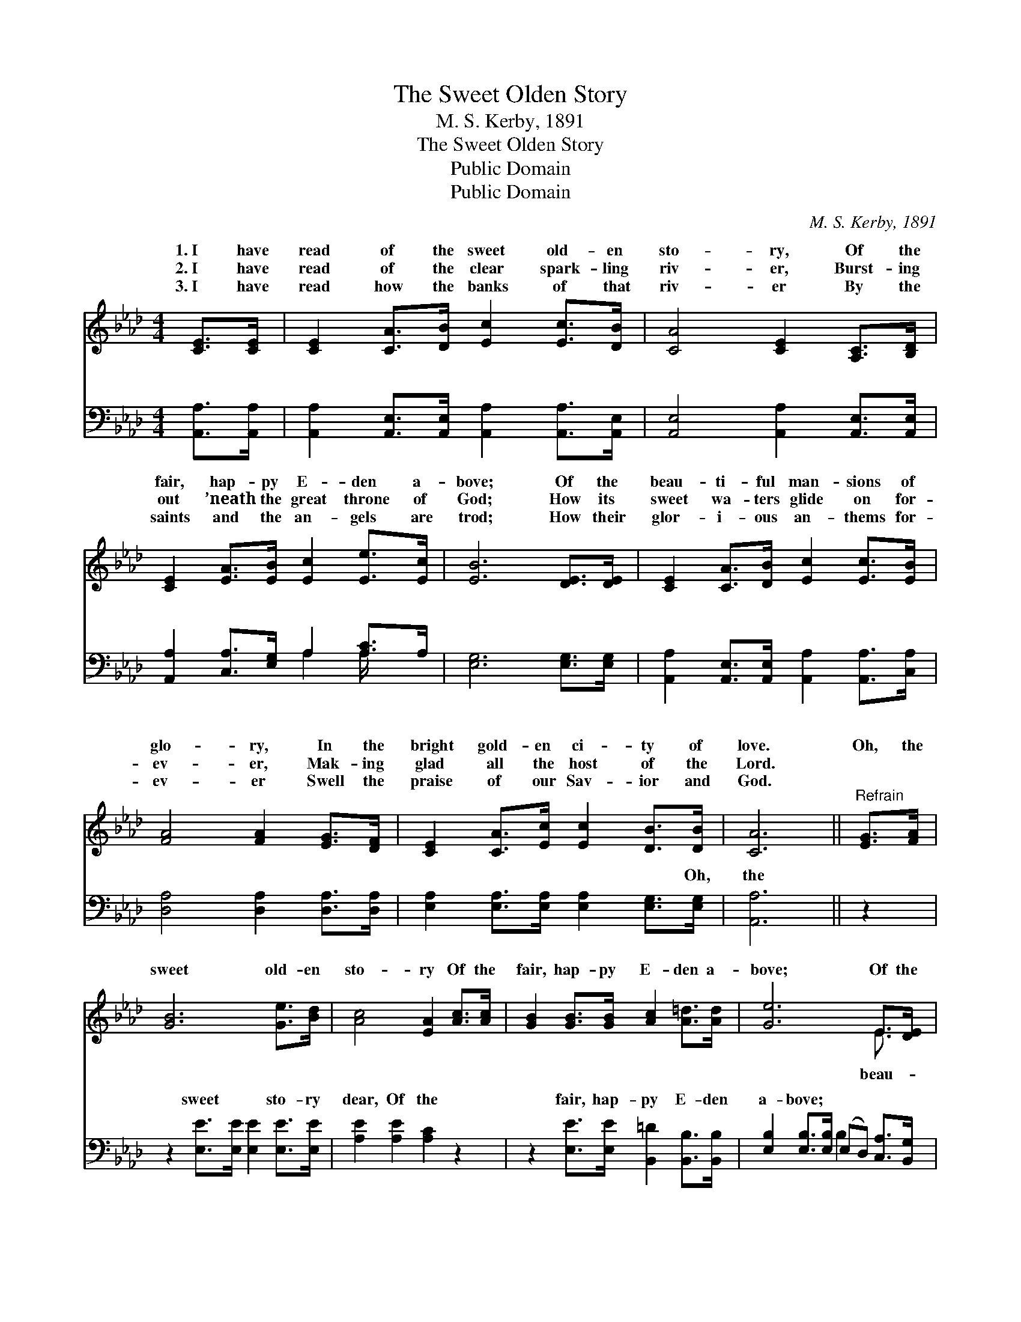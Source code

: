X:1
T:The Sweet Olden Story
T:M. S. Kerby, 1891
T:The Sweet Olden Story
T:Public Domain
T:Public Domain
C:M. S. Kerby, 1891
Z:Public Domain
%%score ( 1 2 ) ( 3 4 )
L:1/8
M:4/4
K:Ab
V:1 treble 
V:2 treble 
V:3 bass 
V:4 bass 
V:1
 [CE]>[CE] | [CE]2 [CA]>[DB] [Ec]2 [Ec]>[DB] | [CA]4 [CE]2 [A,C]>[B,D] | %3
w: 1.~I have|read of the sweet old- en|sto- ry, Of the|
w: 2.~I have|read of the clear spark- ling|riv- er, Burst- ing|
w: 3.~I have|read how the banks of that|riv- er By the|
 [CE]2 [EA]>[EB] [Ec]2 [Ee]>[Ec] | [EB]6 [DE]>[DE] | [CE]2 [CA]>[DB] [Ec]2 [Ec]>[EB] | %6
w: fair, hap- py E- den a-|bove; Of the|beau- ti- ful man- sions of|
w: out ’neath the great throne of|God; How its|sweet wa- ters glide on for-|
w: saints and the an- gels are|trod; How their|glor- i- ous an- thems for-|
 [FA]4 [FA]2 [EG]>[DF] | [CE]2 [CA]>[Ec] [Ec]2 [DB]>[DB] | [CA]6 ||"^Refrain" [EG]>[FA] | %10
w: glo- ry, In the|bright gold- en ci- ty of|love.|Oh, the|
w: ev- er, Mak- ing|glad all the host of the|Lord.||
w: ev- er Swell the|praise of our Sav- ior and|God.||
 [GB]6 [Ge]>[Bd] | [Ac]4 [EA]2 [Ac]>[Ac] | [GB]2 [GB]>[GB] [Ac]2 [A=d]>[Ad] | [Ge]6 E>[DE] | %14
w: sweet old- en|sto- ry Of the|fair, hap- py E- den a-|bove; Of the|
w: ||||
w: ||||
 [CE]2 [CA]>[DB] [Ec]2 [Ec]>[EB] | [FA]4 [FA]2 [EG]>[DF] | [CE]2 [CA]>[Ec] [Ec]2 [DB]>[DB] | %17
w: ti- ful man- sions of glo-|ry, In the bright|gold- en ci- ty of love.|
w: |||
w: |||
 [CA]6 |] %18
w: |
w: |
w: |
V:2
 x2 | x8 | x8 | x8 | x8 | x8 | x8 | x8 | x6 || x2 | x8 | x8 | x8 | x6 E3/2 x/ | x8 | x8 | x8 | %17
w: |||||||||||||beau-||||
 x6 |] %18
w: |
V:3
 [A,,A,]>[A,,A,] | [A,,A,]2 [A,,E,]>[A,,E,] [A,,A,]2 [A,,A,]>[A,,E,] | %2
w: ~ ~|~ ~ ~ ~ ~ ~|
 [A,,E,]4 [A,,A,]2 [A,,E,]>[A,,E,] | [A,,A,]2 [C,A,]>[E,G,] A,2 [A,C]>A, | [E,G,]6 [E,G,]>[E,G,] | %5
w: ~ ~ ~ ~|~ ~ ~ ~ ~ ~|~ ~ ~|
 [A,,A,]2 [A,,E,]>[A,,E,] [A,,A,]2 [A,,A,]>[C,A,] | [D,A,]4 [D,A,]2 [D,A,]>[D,A,] | %7
w: ~ ~ ~ ~ ~ ~|~ ~ ~ ~|
 [E,A,]2 [E,A,]>[E,A,] [E,A,]2 [E,G,]>[E,G,] | [A,,A,]6 || z2 | z2 [E,E]>[E,E] [E,E]2 [E,E]>[E,E] | %11
w: ~ ~ ~ ~ ~ Oh,|the||sweet ~ ~ sto- ry|
 [A,E]2 [A,E]2 [A,C]2 z2 | z2 [E,E]>[E,E] [B,,=D]2 [B,,B,]>[B,,B,] | %13
w: dear, Of the|fair, hap- py E- den|
 [E,B,]2 [E,B,]>[E,B,] (E,D,) [C,A,]>[B,,G,] | [A,,A,]2 [A,,E,]>[A,,E,] [A,,A,]2 [A,,A,]>[C,A,] | %15
w: a- bove; * * * * *||
 [D,A,]4 [D,A,]2 [D,A,]>[D,A,] | [E,A,]2 [E,A,]>[E,A,] [E,A,]2 [E,G,]>[E,G,] | [A,,A,]6 |] %18
w: |||
V:4
 x2 | x8 | x8 | x4 A,2 A,/ x3/2 | x8 | x8 | x8 | x8 | x6 || x2 | x8 | x8 | x8 | x4 B,2 x2 | x8 | %15
w: |||~ ~||||||||||||
 x8 | x8 | x6 |] %18
w: |||

